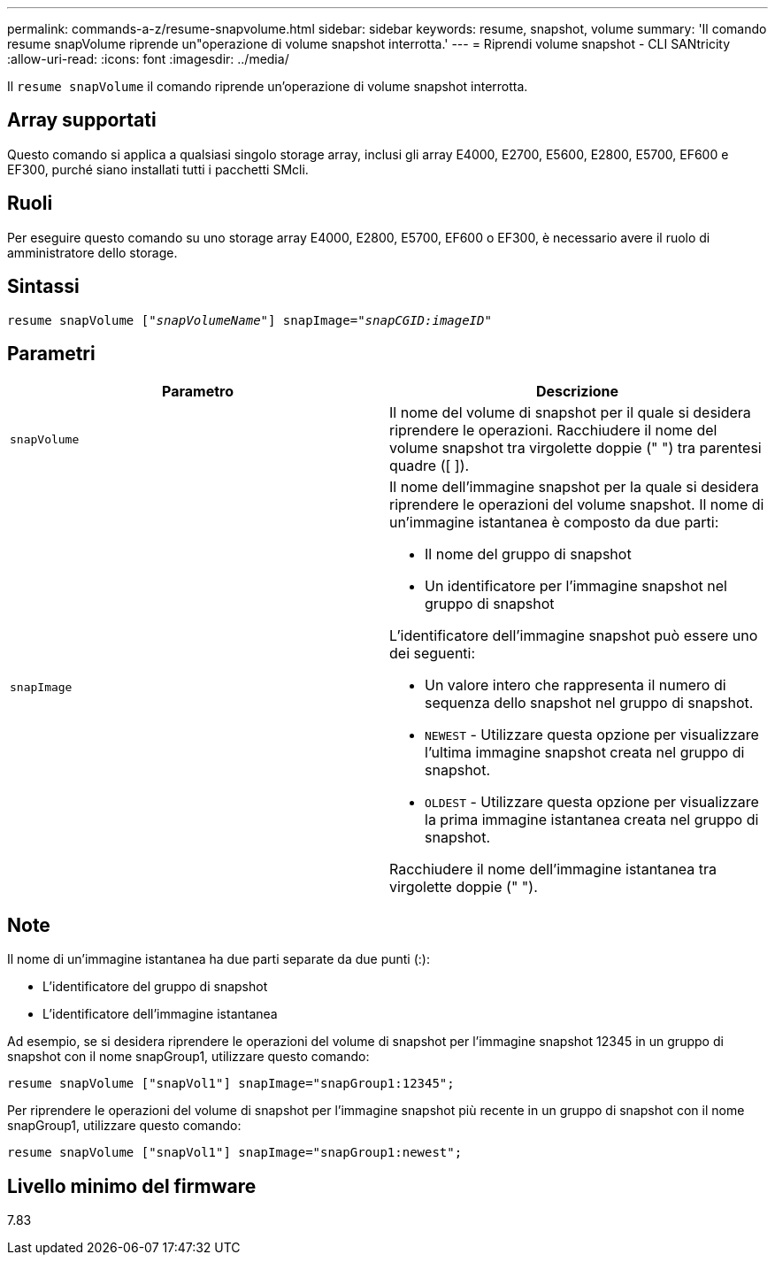 ---
permalink: commands-a-z/resume-snapvolume.html 
sidebar: sidebar 
keywords: resume, snapshot, volume 
summary: 'Il comando resume snapVolume riprende un"operazione di volume snapshot interrotta.' 
---
= Riprendi volume snapshot - CLI SANtricity
:allow-uri-read: 
:icons: font
:imagesdir: ../media/


[role="lead"]
Il `resume snapVolume` il comando riprende un'operazione di volume snapshot interrotta.



== Array supportati

Questo comando si applica a qualsiasi singolo storage array, inclusi gli array E4000, E2700, E5600, E2800, E5700, EF600 e EF300, purché siano installati tutti i pacchetti SMcli.



== Ruoli

Per eseguire questo comando su uno storage array E4000, E2800, E5700, EF600 o EF300, è necessario avere il ruolo di amministratore dello storage.



== Sintassi

[source, cli, subs="+macros"]
----
resume snapVolume pass:quotes[[_"snapVolumeName"_]] snapImage=pass:quotes[_"snapCGID:imageID"_]
----


== Parametri

|===
| Parametro | Descrizione 


 a| 
`snapVolume`
 a| 
Il nome del volume di snapshot per il quale si desidera riprendere le operazioni. Racchiudere il nome del volume snapshot tra virgolette doppie (" ") tra parentesi quadre ([ ]).



 a| 
`snapImage`
 a| 
Il nome dell'immagine snapshot per la quale si desidera riprendere le operazioni del volume snapshot. Il nome di un'immagine istantanea è composto da due parti:

* Il nome del gruppo di snapshot
* Un identificatore per l'immagine snapshot nel gruppo di snapshot


L'identificatore dell'immagine snapshot può essere uno dei seguenti:

* Un valore intero che rappresenta il numero di sequenza dello snapshot nel gruppo di snapshot.
* `NEWEST` - Utilizzare questa opzione per visualizzare l'ultima immagine snapshot creata nel gruppo di snapshot.
* `OLDEST` - Utilizzare questa opzione per visualizzare la prima immagine istantanea creata nel gruppo di snapshot.


Racchiudere il nome dell'immagine istantanea tra virgolette doppie (" ").

|===


== Note

Il nome di un'immagine istantanea ha due parti separate da due punti (:):

* L'identificatore del gruppo di snapshot
* L'identificatore dell'immagine istantanea


Ad esempio, se si desidera riprendere le operazioni del volume di snapshot per l'immagine snapshot 12345 in un gruppo di snapshot con il nome snapGroup1, utilizzare questo comando:

[listing]
----
resume snapVolume ["snapVol1"] snapImage="snapGroup1:12345";
----
Per riprendere le operazioni del volume di snapshot per l'immagine snapshot più recente in un gruppo di snapshot con il nome snapGroup1, utilizzare questo comando:

[listing]
----
resume snapVolume ["snapVol1"] snapImage="snapGroup1:newest";
----


== Livello minimo del firmware

7.83
